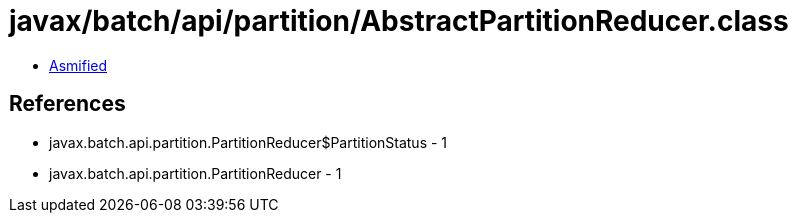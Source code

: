 = javax/batch/api/partition/AbstractPartitionReducer.class

 - link:AbstractPartitionReducer-asmified.java[Asmified]

== References

 - javax.batch.api.partition.PartitionReducer$PartitionStatus - 1
 - javax.batch.api.partition.PartitionReducer - 1
